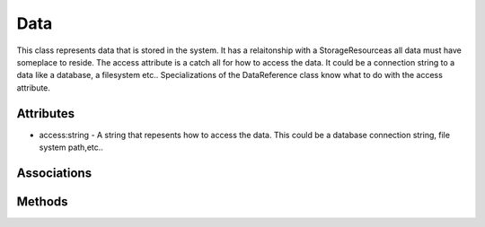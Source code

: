 .. _Model-Data:

Data
====

This class represents data that is stored in the system. It has a relaitonship with a StorageResourceas all data must have someplace to reside. The access attribute is a catch all for how to access the data. It could be a connection string to a data like a database, a filesystem etc.. Specializations of the DataReference class know what to do
with the access attribute.

.. image:: Model-Data.png

Attributes
----------


* access:string - A string that repesents how to access the data. This could be a database connection string, file system path,etc..


Associations
------------

.. list-table:: Associations
   :widths: 15 15 15 15 15 40
   :header-rows: 1

   * - Name
     - Cardinality
     - Class
     - Composition
     - Owner
     - Description

    * - source
      - 1
      - DataSource
      - false
      - false
      - 

    * - instances
      - n
      - DataInstance
      - 
      - false
      - 



Methods
-------



    

